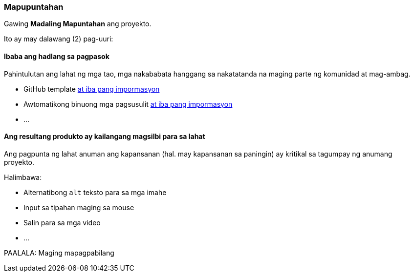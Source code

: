 === Mapupuntahan

Gawing **Madaling Mapuntahan** ang proyekto.

Ito ay may dalawang (2) pag-uuri:


==== Ibaba ang hadlang sa pagpasok

Pahintulutan ang lahat ng mga tao, mga nakababata hanggang sa nakatatanda na maging parte ng komunidad at mag-ambag.

* GitHub template <<_github_template_files,at iba pang impormasyon>>
* Awtomatikong binuong mga pagsusulit <<_automation_tests_continuous_integration_ci_continuous_deployment_cd,at iba pang impormasyon>>
* ...

==== Ang resultang produkto ay kailangang magsilbi para sa lahat

Ang pagpunta ng lahat anuman ang kapansanan (hal. may kapansanan sa paningin) ay kritikal sa tagumpay ng anumang proyekto.

Halimbawa:

* Alternatibong `alt` teksto para sa mga imahe
* Input sa tipahan maging sa mouse
* Salin para sa mga video
* ...

PAALALA: Maging mapagpabilang
